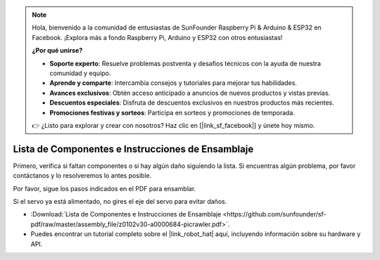 .. note:: 

    Hola, bienvenido a la comunidad de entusiastas de SunFounder Raspberry Pi & Arduino & ESP32 en Facebook. ¡Explora más a fondo Raspberry Pi, Arduino y ESP32 con otros entusiastas!

    **¿Por qué unirse?**

    - **Soporte experto**: Resuelve problemas postventa y desafíos técnicos con la ayuda de nuestra comunidad y equipo.
    - **Aprende y comparte**: Intercambia consejos y tutoriales para mejorar tus habilidades.
    - **Avances exclusivos**: Obtén acceso anticipado a anuncios de nuevos productos y vistas previas.
    - **Descuentos especiales**: Disfruta de descuentos exclusivos en nuestros productos más recientes.
    - **Promociones festivas y sorteos**: Participa en sorteos y promociones de temporada.

    👉 ¿Listo para explorar y crear con nosotros? Haz clic en [|link_sf_facebook|] y únete hoy mismo.

Lista de Componentes e Instrucciones de Ensamblaje
======================================================

Primero, verifica si faltan componentes o si hay algún daño siguiendo la lista. Si encuentras algún problema, por favor contáctanos y lo resolveremos lo antes posible.

Por favor, sigue los pasos indicados en el PDF para ensamblar.

Si el servo ya está alimentado, no gires el eje del servo para evitar daños.

* :Download:`Lista de Componentes e Instrucciones de Ensamblaje <https://github.com/sunfounder/sf-pdf/raw/master/assembly_file/z0102v30-a0000684-picrawler.pdf>`.

* Puedes encontrar un tutorial completo sobre el |link_robot_hat| aquí, incluyendo información sobre su hardware y API.
